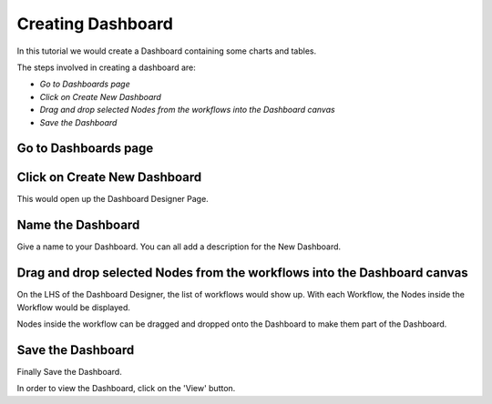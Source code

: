 Creating Dashboard
------------------

In this tutorial we would create a Dashboard containing some charts and tables.

The steps involved in creating a dashboard are:

- *Go to Dashboards page*
- *Click on Create New Dashboard*
- *Drag and drop selected Nodes from the workflows into the Dashboard canvas*
- *Save the Dashboard*


Go to Dashboards page
=====================

.. figure:: ../_assets/tutorials/04/dashboard-listings.png
   :scale: 100%
   :alt: Dashboards Page
   :align: center

Click on Create New Dashboard
=============================

This would open up the Dashboard Designer Page.

.. figure:: ../_assets/tutorials/04/dashboard-designer.png
   :scale: 100%
   :alt: Dashboard Designer
   :align: center
   
   
Name the Dashboard
==================

Give a name to your Dashboard. You can all add a description for the New Dashboard.


Drag and drop selected Nodes from the workflows into the Dashboard canvas
===================================

On the LHS of the Dashboard Designer, the list of workflows would show up. With each Workflow, the Nodes inside the Workflow would be displayed.

Nodes inside the workflow can be dragged and dropped onto the Dashboard to make them part of the Dashboard.


Save the Dashboard
==================

Finally Save the Dashboard.

In order to view the Dashboard, click on the 'View' button.
 
 
 
 
 
 


